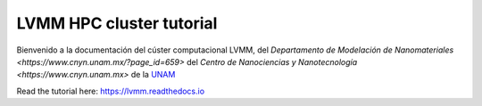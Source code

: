 LVMM HPC cluster tutorial
=======================================


Bienvenido a la documentación del cúster computacional LVMM, del `Departamento de Modelación de Nanomateriales <https://www.cnyn.unam.mx/?page_id=659>` del `Centro de Nanociencias y Nanotecnología <https://www.cnyn.unam.mx>` de la `UNAM <https://www.unam.mx>`_

Read the tutorial here:
`<https://lvmm.readthedocs.io>`_
